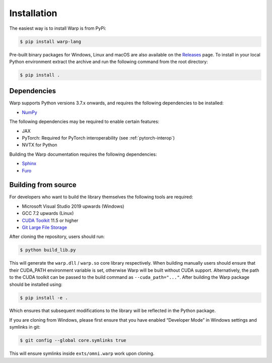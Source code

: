 Installation
============

The easiest way is to install Warp is from PyPi:

.. code-block:: sh

    $ pip install warp-lang

Pre-built binary packages for Windows, Linux and macOS are also available on the `Releases <https://github.com/NVIDIA/warp/releases>`__ page. To install in your local Python environment extract the archive and run the following command from the root directory:

.. code-block:: sh

    $ pip install .

Dependencies
------------

Warp supports Python versions 3.7.x onwards, and requires the following dependencies to be installed:

* `NumPy`_

.. _NumPy: https://numpy.org

The following dependencies may be required to enable certain features:

* JAX
* PyTorch: Required for PyTorch interoperability (see :ref:`pytorch-interop`)
* NVTX for Python

Building the Warp documentation requires the following dependencies:

* `Sphinx`_
* `Furo`_

.. _Sphinx: https://www.sphinx-doc.org
.. _Furo: https://github.com/pradyunsg/furo

Building from source
-----------------------------------

For developers who want to build the library themselves the following
tools are required:

-  Microsoft Visual Studio 2019 upwards (Windows)
-  GCC 7.2 upwards (Linux)
-  `CUDA Toolkit <https://developer.nvidia.com/cuda-toolkit>`__ 11.5 or higher
-  `Git Large File Storage <https://git-lfs.com>`__

After cloning the repository, users should run:

.. code-block:: console

   $ python build_lib.py

This will generate the ``warp.dll`` / ``warp.so`` core library
respectively. When building manually users should ensure that their
CUDA_PATH environment variable is set, otherwise Warp will be built
without CUDA support. Alternatively, the path to the CUDA toolkit can be
passed to the build command as ``--cuda_path="..."``. After building the
Warp package should be installed using:

.. code-block:: console

   $ pip install -e .

Which ensures that subsequent modifications to the library will be
reflected in the Python package.

If you are cloning from Windows, please first ensure that you have
enabled “Developer Mode” in Windows settings and symlinks in git:

.. code-block:: console

   $ git config --global core.symlinks true

This will ensure symlinks inside ``exts/omni.warp`` work upon cloning.
